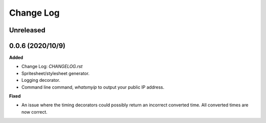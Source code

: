 Change Log
==========

Unreleased
----------

0.0.6 (2020/10/9)
-----------------

**Added**

* Change Log: `CHANGELOG.rst`
* Spritesheet/stylesheet generator.
* Logging decorator.
* Command line command, `whatsmyip` to output your public IP address.

**Fixed**

* An issue where the timing decorators could possibly return an incorrect converted time. All converted times are now correct.